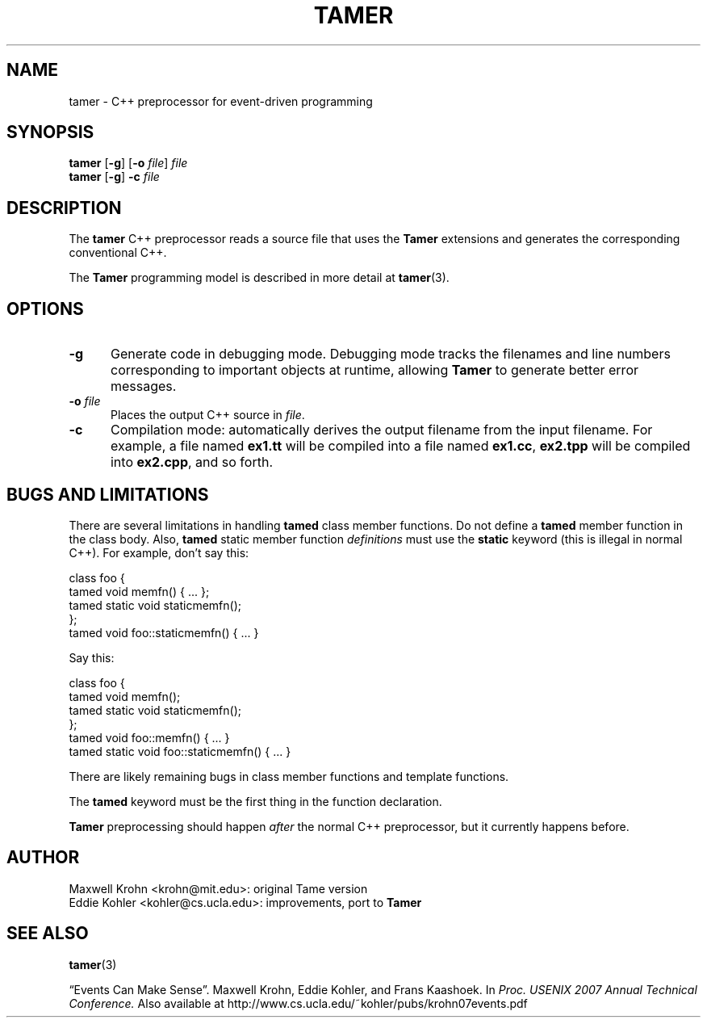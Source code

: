 .TH TAMER 1 2007-04-30 Tamer "Tamer Processor Manual"
.ds E \-\-\-
.if t .ds E \(em
.SH NAME
tamer \- C++ preprocessor for event-driven programming
.SH SYNOPSIS
.BR tamer " [" \-g "] [" "\-o \fIfile" "] " \fIfile
.br
.BR tamer " [" \-g "] " \-c " \fIfile"
.fi
.SH DESCRIPTION
The
.B tamer
C++ preprocessor reads a source file that uses the
.B Tamer
extensions and generates the corresponding conventional C++.
.LP
The
.B Tamer
programming model is described in more detail at
.BR tamer (3).
'
.SH OPTIONS
.TP 5
.B \-g
Generate code in debugging mode.  Debugging mode tracks the filenames and
line numbers corresponding to important objects at runtime, allowing
.B Tamer
to generate better error messages.
.TP 5
.BI \-o " file"
Places the output C++ source in
.IR file .
.TP 5
.BI \-c
Compilation mode: automatically derives the output filename from the input
filename.  For example, a file named
.B ex1.tt
will be compiled into a file named
.BR ex1.cc ,
.B ex2.tpp
will be compiled into
.BR ex2.cpp ,
and so forth.
'
.SH BUGS AND LIMITATIONS
.LP
There are several limitations in handling
.BR tamed
class member functions.  Do not define a
.B tamed
member function in the class body.  Also,
.B tamed
static member function
.I definitions
must use the 
.B static
keyword (this is illegal in normal C++).  For example, don't say this:
.nf
.sp
    class foo {
        tamed void memfn() { ... };
        tamed static void staticmemfn();
    };
    tamed void foo::staticmemfn() { ... }
.sp
.fi
Say this:
.nf
.sp
    class foo {
        tamed void memfn();
        tamed static void staticmemfn();
    };
    tamed void foo::memfn() { ... }
    tamed static void foo::staticmemfn() { ... }
.sp
.fi
.LP
There are likely remaining bugs in class member functions and template
functions.
.LP
The
.B tamed
keyword must be the first thing in the function declaration.
.LP
.B Tamer
preprocessing should happen
.I after
the normal C++ preprocessor, but it currently happens before.
'
.SH AUTHOR
Maxwell Krohn <krohn@mit.edu>: original Tame version
.br
Eddie Kohler <kohler@cs.ucla.edu>: improvements, port to
.B Tamer
'
.SH "SEE ALSO"
.BR tamer (3)
.LP
\*(lqEvents Can Make Sense\*(rq.  Maxwell Krohn, Eddie Kohler, and Frans
Kaashoek.  In
.I Proc. USENIX 2007 Annual Technical Conference.
Also available at
http://www.cs.ucla.edu/~kohler/pubs/krohn07events.pdf
